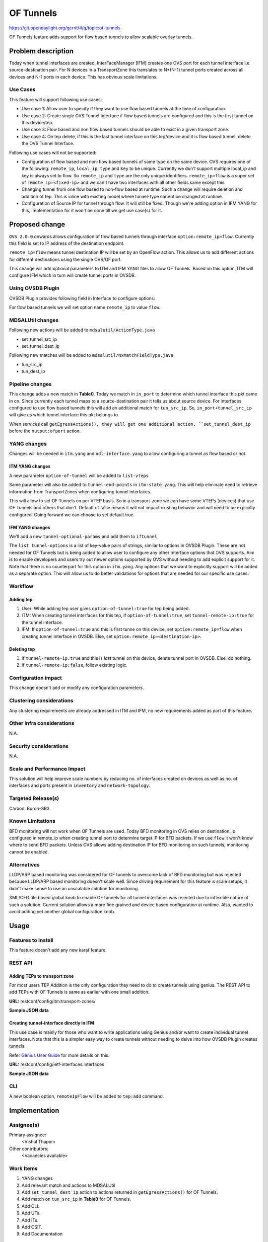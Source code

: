 ==========
OF Tunnels
==========

https://git.opendaylight.org/gerrit/#/q/topic:of-tunnels

OF Tunnels feature adds support for flow based tunnels to allow
scalable overlay tunnels.

Problem description
===================

Today when tunnel interfaces are created, InterFaceManager [IFM] creates one
OVS port for each tunnel interface i.e. source-destination pair. For N devices
in a TransportZone this translates to N*(N-1) tunnel ports created across all
devices and N-1 ports in each device. This has obvious scale limitations.

Use Cases
---------
This feature will support following use cases:

* Use case 1: Allow user to specify if they want to use flow based tunnels at
  the time of configuration.
* Use case 2: Create single OVS Tunnel Interface if flow based tunnels are
  configured and this is the first tunnel on this device/tep.
* Use case 3: Flow based and non flow based tunnels should be able to exist
  in a given transport zone.
* Use case 4: On tep delete, if this is the last tunnel interface on this
  tep/device and it is flow based tunnel, delete the OVS Tunnel Interface.

Following use cases will not be supported:

* Configuration of flow based and non-flow based tunnels of same type on the same device.
  OVS requires one of the following: ``remote_ip``, ``local_ip``, ``type`` and ``key`` to
  be unique. Currently we don't support multiple local_ip and key is always set to flow.
  So ``remote_ip`` and ``type`` are the only unique identifiers. ``remote_ip=flow``
  is a super set of ``remote_ip=<fixed-ip>`` and we can't have two interfaces with
  all other fields same except this.
* Changing tunnel from one flow based to non-flow based at runtime. Such a
  change will require deletion and addition of tep. This is inline with
  existing model where tunnel-type cannot be changed at runtime.
* Configuration of Source IP for tunnel through flow. It will still be fixed. Though we're
  adding option in IFM YANG for this, implementation for it won't be done till we get
  use case(s) for it.

Proposed change
===============
``OVS 2.0.0`` onwards allows configuration of flow based tunnels through
interface ``option:remote_ip=flow``. Currently this field is set to
IP address of the destination endpoint.

``remote_ip=flow`` means tunnel destination IP will be set by an OpenFlow
action. This allows us to add different actions for different destinations
using the single OVS/OF port.

This change will add optional parameters to ITM and IFM YANG files to allow
OF Tunnels. Based on this option, ITM will configure IFM which in turn will
create tunnel ports in OVSDB.

Using OVSDB Plugin
------------------
OVSDB Plugin provides following field in Interface to configure options:

.. code-block:: none
   :caption: ovsdb.yang

    list options {
        description "Port/Interface related optional input values";
        key "option";
        leaf option {
            description "Option name";
            type string;
        }
        leaf value {
            description "Option value";
            type string;
        }

For flow based tunnels we will set option name ``remote_ip`` to
value ``flow``.

MDSALUtil changes
-----------------
Following new actions will be added to ``mdsalutil/ActionType.java``

* set_tunnel_src_ip
* set_tunnel_dest_ip

Following new matches will be added to ``mdsalutil/NxMatchFieldType.java``

* tun_src_ip
* tun_dest_ip

Pipeline changes
----------------
This change adds a new match in **Table0**. Today we match in ``in_port``
to determine which tunnel interface this pkt came in on. Since currently
each tunnel maps to a source-destination pair it tells us about source device.
For interfaces configured to use flow based tunnels this will add an
additional match for ``tun_src_ip``. So, ``in_port+tunnel_src_ip`` will
give us which tunnel interface this pkt belongs to.

When services call ``getEgressActions(), they will get one additional action,
``set_tunnel_dest_ip`` before the ``output:ofport`` action.

YANG changes
------------
Changes will be needed in ``itm.yang`` and ``odl-interface.yang`` to allow
configuring a tunnel as flow based or not.

ITM YANG changes
^^^^^^^^^^^^^^^^
A new parameter ``option-of-tunnel`` will be added to ``list-vteps``

.. code-block:: none
   :caption: itm.yang
   :emphasize-lines: 12-15

    list vteps {
        key "dpn-id portname";
        leaf dpn-id {
            type uint64;
        }
        leaf portname {
            type string;
        }
        leaf ip-address {
            type inet:ip-address;
        }
        leaf option-of-tunnel {
            type boolean;
            default false;
        }
    }

Same parameter will also be added to ``tunnel-end-points`` in ``itm-state.yang``.
This will help eliminate need to retrieve information from TransportZones when configuring
tunnel interfaces.

.. code-block:: none
   :caption: itm-state.yang
   :emphasize-lines: 11-14

    list tunnel-end-points {
        ordered-by user;
        key "portname VLAN-ID ip-address tunnel-type";
        /* Multiple tunnels on the same physical port but on different VLAN can be supported */

        leaf portname {
            type string;
        }
        ...
        ...
        leaf option-of-tunnel {
            type boolean;
            default false;
        }
    }


This will allow to set OF Tunnels on per VTEP basis. So in a transport-zone
we can have some VTEPs (devices) that use OF Tunnels and others that don't.
Default of false means it will not impact existing behavior and will need to
be explicitly configured. Going forward we can choose to set default true.

IFM YANG changes
^^^^^^^^^^^^^^^^
We'll add a new ``tunnel-optional-params`` and add them to ``iftunnel``

.. code-block:: none
   :caption: odl-interface.yang
   :emphasize-lines: 1-23

    grouping tunnel-optional-params {
        leaf tunnel-source-ip-flow {
            type boolean;
            default false;
        }

        leaf tunnel-remote-ip-flow {
            type boolean;
            default false;
        }

        list tunnel-options {
            key "tunnel-option";
            leaf tunnel-option {
                description "Tunnel Option name";
                type string;
            }
            leaf value {
                description "Option value";
                type string;
            }
        }
    }

The ``list tunnel-options`` is a list of key-value pairs of strings, similar to
options in OVSDB Plugin. These are not needed for OF Tunnels but is being added
to allow user to configure any other Interface options that OVS supports. Aim is to
enable developers and users try out newer options supported by OVS without needing to
add explicit support for it. Note that there is no counterpart for this option in
``itm.yang``. Any options that we want to explicitly support will be added as a separate
option. This will allow us to do better validations for options that are needed for
our specific use cases.


.. code-block:: none
   :emphasize-lines: 6

    augment "/if:interfaces/if:interface" {
        ext:augment-identifier "if-tunnel";
        when "if:type = 'ianaift:tunnel'";
        ...
        ...
        uses tunnel-optional-params;
        uses monitor-params;
    }

Workflow
--------

Adding tep
^^^^^^^^^^

#. User: While adding tep user gives ``option-of-tunnel:true`` for tep being
   added.
#. ITM: When creating tunnel interfaces for this tep, if
   ``option-of-tunnel:true``, set ``tunnel-remote-ip:true`` for the tunnel
   interface.
#. IFM: If ``option-of-tunnel:true`` and this is first tunne on this device,
   set ``option:remote_ip=flow`` when creating tunnel interface in OVSDB. Else,
   set ``option:remote_ip=<destination-ip>``.

Deleting tep
^^^^^^^^^^^^

#. If ``tunnel-remote-ip:true`` and this is *last* tunnel on this device,
   delete tunnel port in OVSDB. Else, do nothing.
#. If ``tunnel-remote-ip:false``, follow existing logic.

Configuration impact
---------------------
This change doesn't add or modify any configuration parameters.

Clustering considerations
-------------------------
Any clustering requirements are already addressed in ITM and IFM, no new
requirements added as part of this feature.

Other Infra considerations
--------------------------
N.A.

Security considerations
-----------------------
N.A.

Scale and Performance Impact
----------------------------
This solution will help improve scale numbers by reducing no. of interfaces
created on devices as well as no. of interfaces and ports present in
``inventory`` and ``network-topology``.

Targeted Release(s)
-------------------
Carbon.
Boron-SR3.

Known Limitations
-----------------
BFD monitoring will not work when OF Tunnels are used. Today BFD monitoring in
OVS relies on destination_ip configured in remote_ip when creating tunnel port
to determine target IP for BFD packets. If we use ``flow`` it won't know where
to send BFD packets. Unless OVS allows adding destination IP for BFD monitoring
on such tunnels, monitoring cannot be enabled.

Alternatives
------------
LLDP/ARP based monitoring was considered for OF tunnels to overcome lack of BFD
monitoring but was rejected because LLDP/ARP based monitoring doesn't scale
well. Since driving requirement for this feature is scale setups, it didn't
make sense to use an unscalable solution for monitoring.

XML/CFG file based global knob to enable OF tunnels for all tunnel interfaces
was rejected due to inflexible nature of such a solution. Current solution
allows a more fine grained and device based configuration at runtime. Also,
wanted to avoid adding yet another global configuration knob.

Usage
=====

Features to Install
-------------------
This feature doesn't add any new karaf feature.

REST API
--------

Adding TEPs to transport zone
^^^^^^^^^^^^^^^^^^^^^^^^^^^^^

For most users TEP Addition is the only configuration they need to do to create
tunnels using genius. The REST API to add TEPs with OF Tunnels is same as earlier
with one small addition.

**URL:** restconf/config/itm:transport-zones/

**Sample JSON data**

.. code-block:: json
   :emphasize-lines: 14

   {
    "transport-zone": [
        {
            "zone-name": "TZA",
            "subnets": [
                {
                    "prefix": "192.168.56.0/24",
                    "vlan-id": 0,
                    "vteps": [
                        {
                            "dpn-id": "1",
                            "portname": "eth2",
                            "ip-address": "192.168.56.101",
                            "option-of-tunnel":"true"
                        }
                    ],
                    "gateway-ip": "0.0.0.0"
                }
            ],
            "tunnel-type": "odl-interface:tunnel-type-vxlan"
        }
    ]
   }


Creating tunnel-interface directly in IFM
^^^^^^^^^^^^^^^^^^^^^^^^^^^^^^^^^^^^^^^^^

This use case is mainly for those who want to write applications using Genius and/or
want to create individual tunnel interfaces. Note that this is a simpler easy way to
create tunnels without needing to delve into how OVSDB Plugin creates tunnels.

Refer `Genius User Guide <http://docs.opendaylight.org/en/latest/user-guide/genius-user-guide.html#creating-overlay-tunnel-interfaces>`__
for more details on this.

**URL:** restconf/config/ietf-interfaces:interfaces

**Sample JSON data**

.. code-block:: json
   :emphasize-lines: 10

   {
    "interfaces": {
    "interface": [
        {
            "name": "vxlan_tunnel",
            "type": "iana-if-type:tunnel",
            "odl-interface:tunnel-interface-type": "odl-interface:tunnel-type-vxlan",
            "odl-interface:datapath-node-identifier": "1",
            "odl-interface:tunnel-source": "192.168.56.101",
            "odl-interface:tunnel-destination": "192.168.56.102",
            "odl-interface:tunnel-remote-ip-flow": "true",
            "odl-interface:monitor-enabled": false,
            "odl-interface:monitor-interval": 10000,
            "enabled": true
        }
     ]
    }
   }


CLI
---

A new boolean option, ``remoteIpFlow`` will be added to ``tep:add`` command.

.. code-block:: none
  :emphasize-lines: 7,24-25

  DESCRIPTION
    tep:add
    adding a tunnel end point

  SYNTAX
    tep:add [dpnId] [portNo] [vlanId] [ipAddress] [subnetMask] [gatewayIp] [transportZone]
    [remoteIpFlow]

  ARGUMENTS
    dpnId
            DPN-ID
    portNo
            port-name
    vlanId
            vlan-id
    ipAddress
            ip-address
    subnetMask
            subnet-Mask
    gatewayIp
            gateway-ip
    transportZone
            transport_zone
    remoteIpFlow
            Use flow for remote ip


Implementation
==============

Assignee(s)
-----------
Primary assignee:
  <Vishal Thapar>

Other contributors:
  <Vacancies available>


Work Items
----------
#. YANG changes
#. Add relevant match and actions to MDSALUtil
#. Add ``set_tunnel_dest_ip`` action to actions returned in
   ``getEgressActions()`` for OF Tunnels.
#. Add match on ``tun_src_ip`` in **Table0** for OF Tunnels.
#. Add CLI.
#. Add UTs.
#. Add ITs.
#. Add CSIT.
#. Add Documentation

Dependencies
============
This doesn't add any new dependencies. This requires minimum of ``OVS 2.0.0``
which is already lower than required by some of other features.

This change is backwards compatible, so no impact on dependent projects.
Projects can choose to start using this when they want. However, there is a
known limitation with monitoring, refer Limitations section for details.

Following projects currently depend on Genius:

* Netvirt
* SFC

Testing
=======

Unit Tests
----------
Appropriate UTs will be added for the new code coming in once framework is in place.

Integration Tests
-----------------
Integration tests will be added once IT framework for ITM and IFM is ready.

CSIT
----
CSIT already has test cases for tunnels which test with non OF Tunnels. Similar test
cases will be added for OF Tunnels. Alternatively, some of the existing test cases
that use multiple teps can be tweaked to use OF Tunnels for one of them.

Following test cases will need to be added/expanded in Genius CSIT:

#. Create a TZ with more than one TEPs set to use OF Tunnels and test datapath.
#. Create a TZ with mix of OF and non OF Tunnels and test datapath.
#. Delete a TEP using OF Tunnels and add it again with non OF tunnels and test
   the datapath.
#. Delete a TEP using non OF Tunnels and add it again with OF Tunnels and test
   datapath.

Documentation Impact
====================
This will require changes to User Guide and Developer Guide.

User Guide will need to add information on how to add TEPs with flow based
tunnels.

Developer Guide will need to capture how to use changes in IFM to create
individual tunnel interfaces.

References
==========

* https://wiki.opendaylight.org/view/Genius:Carbon_Release_Plan
